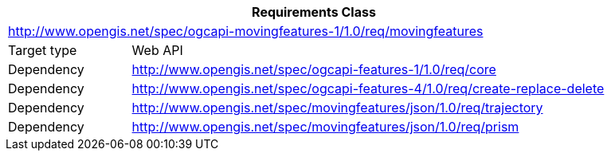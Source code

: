 [[rc_movingfeature]]
[cols="1,4",width="90%",options="header"]
|===
2+|*Requirements Class*
2+|http://www.opengis.net/spec/ogcapi-movingfeatures-1/1.0/req/movingfeatures
|Target type    |Web API
|Dependency     |http://www.opengis.net/spec/ogcapi-features-1/1.0/req/core
|Dependency     |http://www.opengis.net/spec/ogcapi-features-4/1.0/req/create-replace-delete
|Dependency     |http://www.opengis.net/spec/movingfeatures/json/1.0/req/trajectory
|Dependency     |http://www.opengis.net/spec/movingfeatures/json/1.0/req/prism
|===